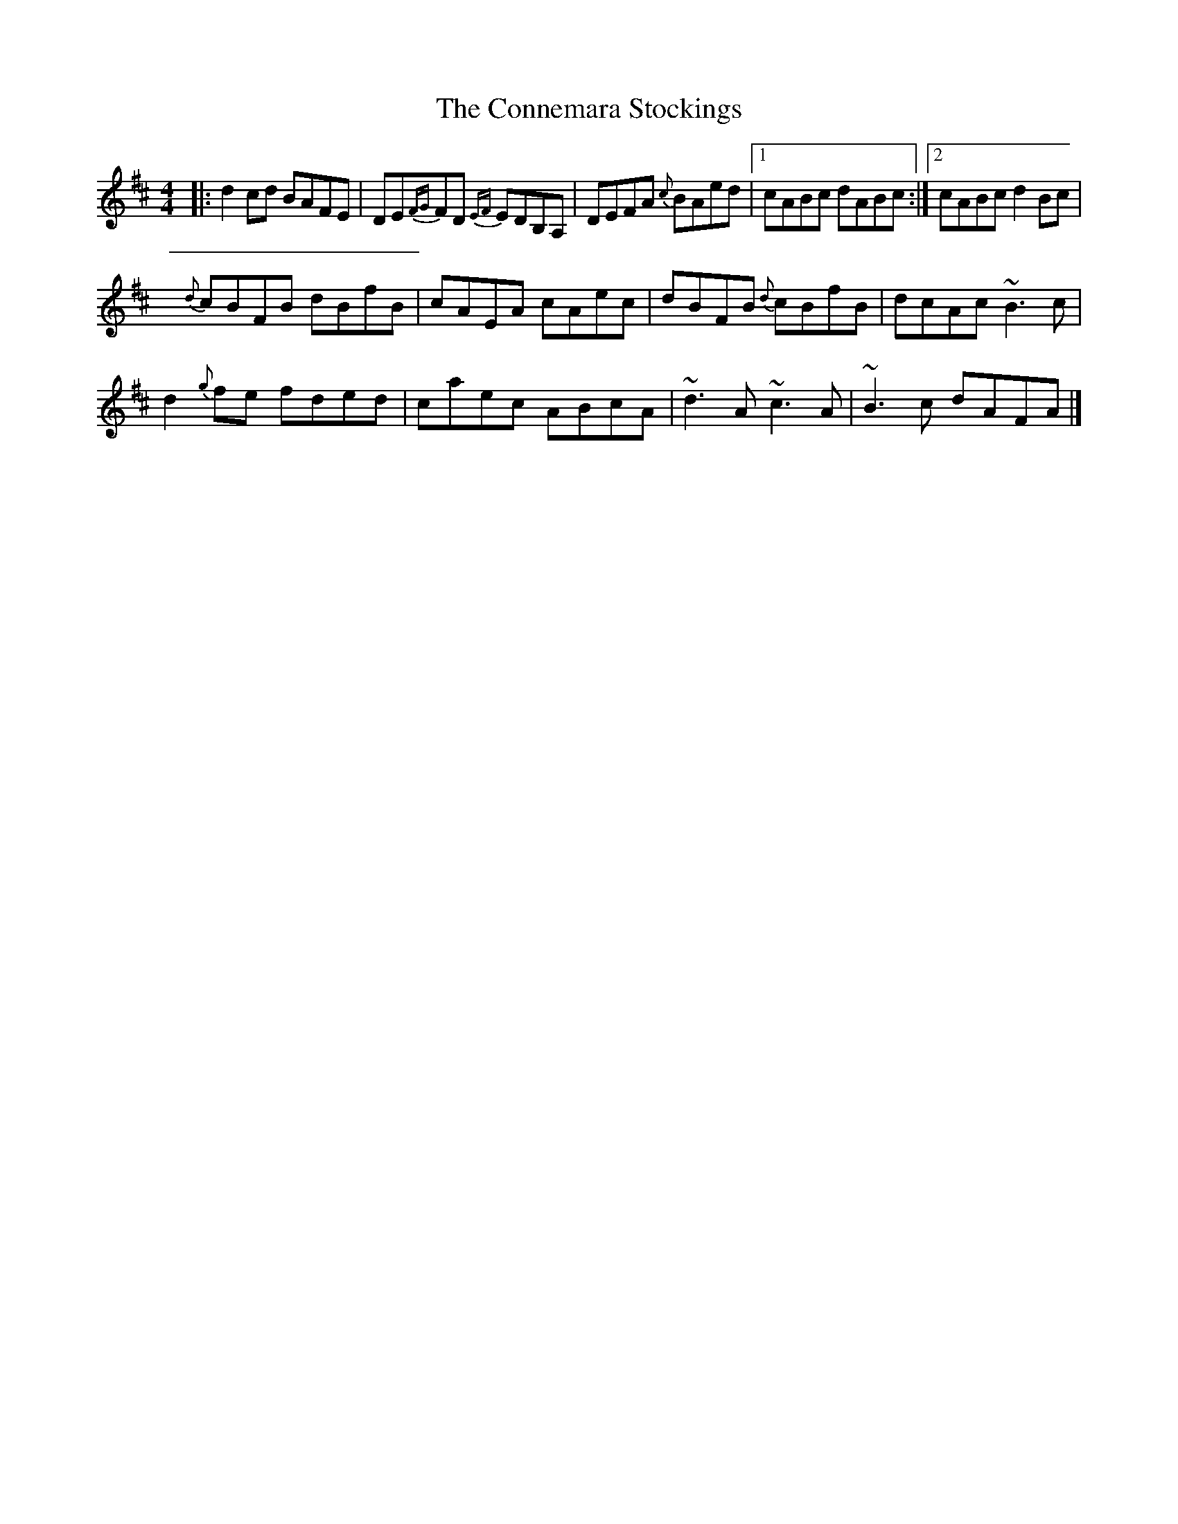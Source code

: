 X: 2
T: Connemara Stockings, The
Z: joe fidkid
S: https://thesession.org/tunes/614#setting13630
R: reel
M: 4/4
L: 1/8
K: Dmaj
|: d2 cd BAFE | DE{FG}FD {EF}EDB,A, | DEFA {c}BAed |1 cABc dABc :|2 cABc d2 Bc |{d}cBFB dBfB | cAEA cAec | dBFB {d}cBfB | dcAc ~B3 c |d2 {g}fe fded | caec ABcA | ~d3 A ~c3 A | ~B3 c dAFA |]
